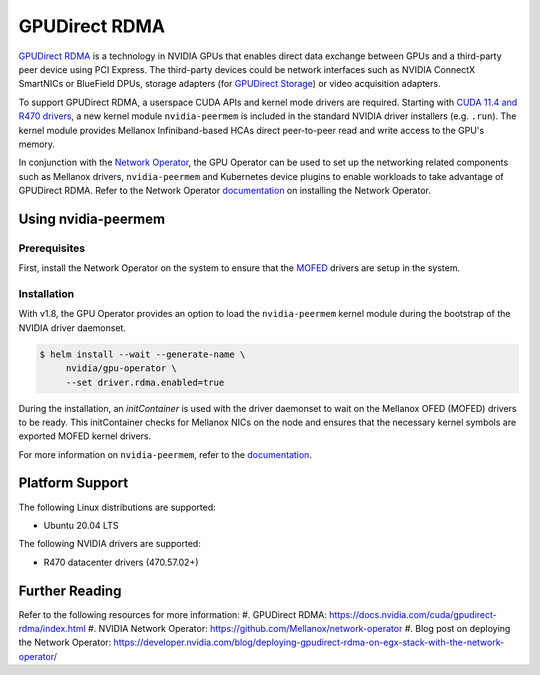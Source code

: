 .. Date: Aug 4 2021
.. Author: pramarao

.. headings (h1/h2/h3/h4/h5) are # * = -

.. _operator-rdma:

#######################
GPUDirect RDMA
#######################

`GPUDirect RDMA <https://docs.nvidia.com/cuda/gpudirect-rdma/index.html>`_ is a technology in NVIDIA GPUs that enables direct 
data exchange between GPUs and a third-party peer device using PCI Express. The third-party devices could be network interfaces 
such as NVIDIA ConnectX SmartNICs or BlueField DPUs, storage adapters (for `GPUDirect Storage <https://docs.nvidia.com/gpudirect-storage/overview-guide/index.html>`_) 
or video acquisition adapters.

To support GPUDirect RDMA, a userspace CUDA APIs and kernel mode drivers are required. Starting with 
`CUDA 11.4 and R470 drivers <https://docs.nvidia.com/cuda/gpudirect-rdma/index.html#new-in-cuda-114>`_, a 
new kernel module ``nvidia-peermem`` is included in the standard NVIDIA driver installers (e.g. ``.run``). The 
kernel module provides Mellanox Infiniband-based HCAs direct peer-to-peer read and write access to the GPU's memory. 

In conjunction with the `Network Operator <https://github.com/Mellanox/network-operator>`_, the GPU Operator can be used to 
set up the networking related components such as Mellanox drivers, ``nvidia-peermem`` and Kubernetes device plugins to enable 
workloads to take advantage of GPUDirect RDMA. Refer to the Network Operator `documentation <https://docs.mellanox.com/display/COKAN10>`_ 
on installing the Network Operator. 

*********************
Using nvidia-peermem
*********************

Prerequisites
===============

First, install the Network Operator on the system to ensure that the `MOFED <https://github.com/Mellanox/ofed-docker>`_ drivers are setup in the system.  

Installation
==============

With v1.8, the GPU Operator provides an option to load the ``nvidia-peermem`` kernel module during the bootstrap of the NVIDIA driver daemonset. 

.. code-block:: console

   $ helm install --wait --generate-name \
        nvidia/gpu-operator \
        --set driver.rdma.enabled=true

During the installation, an `initContainer` is used with the driver daemonset to wait on the Mellanox OFED (MOFED) drivers to be ready. 
This initContainer checks for Mellanox NICs on the node and ensures that the necessary kernel symbols are exported MOFED kernel drivers. 
        

For more information on ``nvidia-peermem``, refer to the `documentation <https://docs.nvidia.com/cuda/gpudirect-rdma/index.html#nvidia-peermem>`_.

*****************
Platform Support
*****************

The following Linux distributions are supported:

* Ubuntu 20.04 LTS

The following NVIDIA drivers are supported:

* R470 datacenter drivers (470.57.02+)

*****************
Further Reading
*****************

Refer to the following resources for more information:
#. GPUDirect RDMA: https://docs.nvidia.com/cuda/gpudirect-rdma/index.html
#. NVIDIA Network Operator: https://github.com/Mellanox/network-operator
#. Blog post on deploying the Network Operator: https://developer.nvidia.com/blog/deploying-gpudirect-rdma-on-egx-stack-with-the-network-operator/
